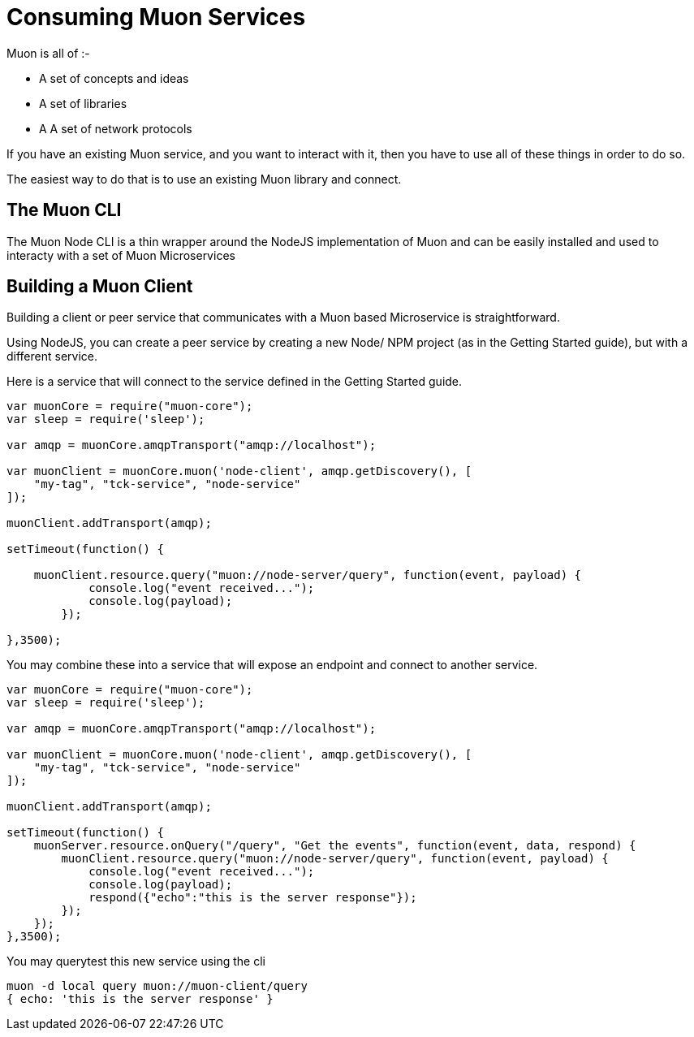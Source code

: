# Consuming Muon Services

Muon is all of :-

 * A set of concepts and ideas
 * A set of libraries
 * A A set of network protocols

If you have an existing Muon service, and you want to interact with it, then you have to use all of these things in order to do so.

The easiest way to do that is to use an existing Muon library and connect.

## The Muon CLI

The Muon Node CLI is a thin wrapper around the NodeJS implementation of Muon and can be easily installed and used to interacty with a set of Muon Microservices

## Building a Muon Client

Building a client or peer service that communicates with a Muon based Microservice is straightforward.

Using NodeJS, you can create a peer service by creating a new Node/ NPM project (as in the Getting Started guide), but with a different service.

Here is a service that will connect to the service defined in the Getting Started guide.

```
var muonCore = require("muon-core");
var sleep = require('sleep');

var amqp = muonCore.amqpTransport("amqp://localhost");

var muonClient = muonCore.muon('node-client', amqp.getDiscovery(), [
    "my-tag", "tck-service", "node-service"
]);

muonClient.addTransport(amqp);

setTimeout(function() {

    muonClient.resource.query("muon://node-server/query", function(event, payload) {
            console.log("event received...");
            console.log(payload);
        });
    
},3500);
```

You may combine these into a service that will expose an endpoint and connect to another service.

```
var muonCore = require("muon-core");
var sleep = require('sleep');

var amqp = muonCore.amqpTransport("amqp://localhost");

var muonClient = muonCore.muon('node-client', amqp.getDiscovery(), [
    "my-tag", "tck-service", "node-service"
]);

muonClient.addTransport(amqp);

setTimeout(function() {
    muonServer.resource.onQuery("/query", "Get the events", function(event, data, respond) {
        muonClient.resource.query("muon://node-server/query", function(event, payload) {
            console.log("event received...");
            console.log(payload);
            respond({"echo":"this is the server response"});
        });
    });
},3500);
```

You may querytest this new service using the cli

```
muon -d local query muon://muon-client/query
{ echo: 'this is the server response' }
```
